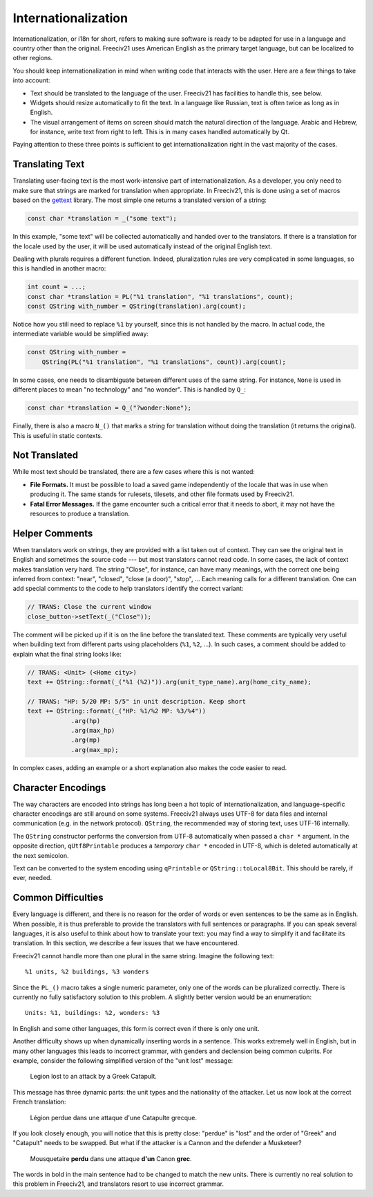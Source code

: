 ..
    SPDX-License-Identifier: GPL-3.0-or-later
    SPDX-FileCopyrightText: 1996-2021 Freeciv Contributors
    SPDX-FileCopyrightText: 2022 James Robertson <jwrober@gmail.com>
    SPDX-FileCopyrightText: 2022 Louis Moureaux <m_louis30@yahoo.com>

Internationalization
********************

Internationalization, or i18n for short, refers to making sure software is ready to be adapted for use in a
language and country other than the original. Freeciv21 uses American English as the primary target language,
but can be localized to other regions.

You should keep internationalization in mind when writing code that interacts with the user. Here are a few
things to take into account:

* Text should be translated to the language of the user. Freeciv21 has facilities to handle this, see below.
* Widgets should resize automatically to fit the text. In a language like Russian, text is often twice as
  long as in English.
* The visual arrangement of items on screen should match the natural direction of the language. Arabic and
  Hebrew, for instance, write text from right to left. This is in many cases handled automatically by Qt.

Paying attention to these three points is sufficient to get internationalization right in the vast majority
of the cases.

Translating Text
----------------

Translating user-facing text is the most work-intensive part of internationalization. As a developer, you
only need to make sure that strings are marked for translation when appropriate. In Freeciv21, this is done
using a set of macros based on the `gettext <https://www.gnu.org/software/gettext/manual/gettext.html>`_
library. The most simple one returns a translated version of a string:

.. code-block:: cpp

    const char *translation = _("some text");

In this example, "some text" will be collected automatically and handed over to the translators. If there is
a translation for the locale used by the user, it will be used automatically instead of the original English
text.

Dealing with plurals requires a different function. Indeed, pluralization rules are very complicated in some
languages, so this is handled in another macro:

.. code-block:: cpp

    int count = ...;
    const char *translation = PL("%1 translation", "%1 translations", count);
    const QString with_number = QString(translation).arg(count);

Notice how you still need to replace ``%1`` by yourself, since this is not handled by the macro. In actual
code, the intermediate variable would be simplified away:

.. code-block:: cpp

    const QString with_number =
        QString(PL("%1 translation", "%1 translations", count)).arg(count);

In some cases, one needs to disambiguate between different uses of the same string. For instance, ``None`` is
used in different places to mean "no technology" and "no wonder". This is handled by ``Q_``:

.. code-block:: cpp

    const char *translation = Q_("?wonder:None");

Finally, there is also a macro ``N_()`` that marks a string for translation without doing the translation (it
returns the original). This is useful in static contexts.


Not Translated
--------------

While most text should be translated, there are a few cases where this is not wanted:

* :strong:`File Formats.` It must be possible to load a saved game independently of the locale that was in
  use when producing it. The same stands for rulesets, tilesets, and other file formats used by Freeciv21.
* :strong:`Fatal Error Messages.` If the game encounter such a critical error that it needs to abort, it may
  not have the resources to produce a translation.


Helper Comments
---------------

When translators work on strings, they are provided with a list taken out of context. They can see the
original text in English and sometimes the source code --- but most translators cannot read code. In some
cases, the lack of context makes translation very hard. The string "Close", for instance, can have many
meanings, with the correct one being inferred from context: "near", "closed", "close (a door)", "stop", ...
Each meaning calls for a different translation. One can add special comments to the code to help translators
identify the correct variant:

.. code-block:: cpp

    // TRANS: Close the current window
    close_button->setText(_("Close"));

The comment will be picked up if it is on the line before the translated text. These comments are typically
very useful when building text from different parts using placeholders (``%1``, ``%2``, ...). In such cases,
a comment should be added to explain what the final string looks like:

.. code-block:: cpp

    // TRANS: <Unit> (<Home city>)
    text += QString::format(_("%1 (%2)")).arg(unit_type_name).arg(home_city_name);

    // TRANS: "HP: 5/20 MP: 5/5" in unit description. Keep short
    text += QString::format(_("HP: %1/%2 MP: %3/%4"))
                .arg(hp)
                .arg(max_hp)
                .arg(mp)
                .arg(max_mp);

In complex cases, adding an example or a short explanation also makes the code easier to read.


Character Encodings
-------------------

The way characters are encoded into strings has long been a hot topic of internationalization, and
language-specific character encodings are still around on some systems. Freeciv21 always uses UTF-8 for data
files and internal communication (e.g. in the network protocol). ``QString``, the recommended way of storing
text, uses UTF-16 internally.

The ``QString`` constructor performs the conversion from UTF-8 automatically when passed a ``char *``
argument. In the opposite direction, ``qUtf8Printable`` produces a *temporary* ``char *`` encoded in UTF-8,
which is deleted automatically at the next semicolon.

Text can be converted to the system encoding using ``qPrintable`` or ``QString::toLocal8Bit``. This should
be rarely, if ever, needed.


Common Difficulties
-------------------

Every language is different, and there is no reason for the order of words or even sentences to be the same
as in English. When possible, it is thus preferable to provide the translators with full sentences or
paragraphs. If you can speak several languages, it is also useful to think about how to translate your text:
you may find a way to simplify it and facilitate its translation. In this section, we describe a few issues
that we have encountered.

Freeciv21 cannot handle more than one plural in the same string. Imagine the following text::

    %1 units, %2 buildings, %3 wonders

Since the ``PL_()`` macro takes a single numeric parameter, only one of the words can be pluralized
correctly. There is currently no fully satisfactory solution to this problem. A slightly better version would
be an enumeration::

    Units: %1, buildings: %2, wonders: %3

In English and some other languages, this form is correct even if there is only one unit.

Another difficulty shows up when dynamically inserting words in a sentence. This works extremely well in
English, but in many other languages this leads to incorrect grammar, with genders and declension being
common culprits. For example, consider the following simplified version of the "unit lost" message:

    Legion lost to an attack by a Greek Catapult.

This message has three dynamic parts: the unit types and the nationality of the attacker. Let us now look at
the correct French translation:

    Légion perdue dans une attaque d'une Catapulte grecque.

If you look closely enough, you will notice that this is pretty close: "perdue" is "lost" and the order of
"Greek" and "Catapult" needs to be swapped. But what if the attacker is a Cannon and the defender a
Musketeer?

    Mousquetaire :strong:`perdu` dans une attaque :strong:`d'un` Canon :strong:`grec`.

The words in bold in the main sentence had to be changed to match the new units. There is currently no real
solution to this problem in Freeciv21, and translators resort to use incorrect grammar.
